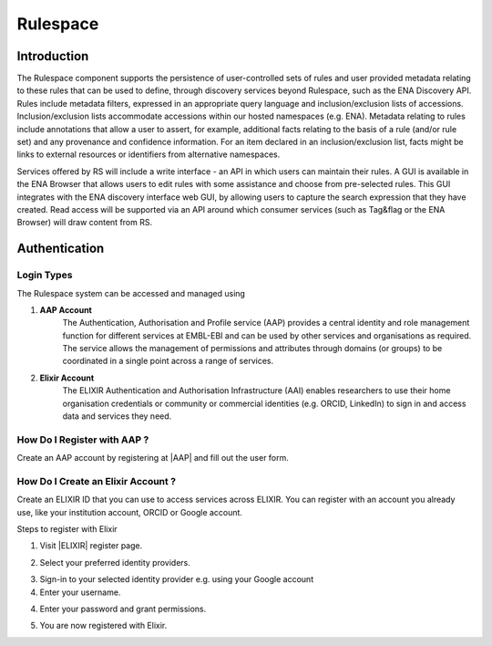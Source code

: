 =========
Rulespace
=========

Introduction
============

The Rulespace component supports the persistence of user-controlled sets of rules and user provided
metadata relating to these rules that can be used to define, through discovery
services beyond Rulespace, such as the ENA Discovery API. Rules include metadata filters,
expressed in an appropriate query language and inclusion/exclusion lists of accessions.
Inclusion/exclusion lists accommodate accessions within our hosted namespaces (e.g.
ENA). Metadata relating to rules include annotations that allow a user to assert, for example,
additional facts relating to the basis of a rule (and/or rule set) and any provenance and
confidence information. For an item declared in an inclusion/exclusion list, facts might be
links to external resources or identifiers from alternative namespaces.

Services offered by RS will include a write interface - an API in which users can maintain
their rules. A GUI is available in the ENA Browser that allows users to edit rules with
some assistance and choose from pre-selected rules. This GUI integrates with the ENA discovery
interface web GUI, by allowing users to capture the search expression that they have created.
Read access will be supported via an API around which consumer services (such as Tag&flag or the ENA Browser)
will draw content from RS.

Authentication
==============

Login Types
-----------
The Rulespace system can be accessed and managed using

1. **AAP Account**
    The Authentication, Authorisation and Profile service (AAP) provides a central identity and role management function
    for different services at EMBL-EBI and can be used by other services and organisations as required. The service
    allows the management of permissions and attributes through domains (or groups) to be coordinated in a single point
    across a range of services.

2. **Elixir Account**
    The ELIXIR Authentication and Authorisation Infrastructure (AAI) enables researchers to use their home organisation
    credentials or community or commercial identities (e.g. ORCID, LinkedIn) to sign in and access data and services
    they need.

How Do I Register with AAP ?
----------------------------
Create an AAP account by registering at |AAP| and fill out the user form.

.. |AAP| raw:: html

    <a href="https://aai.ebi.ac.uk/registerUser" target="_blank">AAP</a>

.. image:: images/aap-form.png

How Do I Create an Elixir Account ?
-----------------------------------
Create an ELIXIR ID that you can use to access services across ELIXIR. You can register with an account you already use, like your institution account, ORCID or Google account.

Steps to register with Elixir

1.  Visit |ELIXIR| register page.

.. |ELIXIR| raw:: html

    <a href="https://elixir-europe.org/register" target="_blank">ELIXIR</a>

2.  Select your preferred identity providers.

.. image:: images/elixir-form.png

3.  Sign-in to your selected identity provider e.g. using your Google account

4.  Enter your username.

.. image:: images/google-user.png

4.  Enter your password and grant permissions.

.. image:: images/google-password.png

5.  You are now registered with Elixir.
